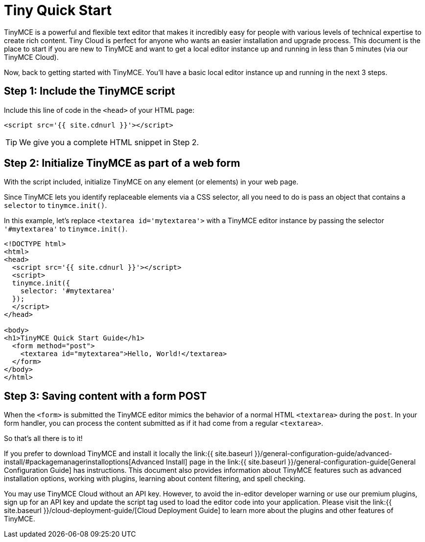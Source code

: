 = Tiny Quick Start
:description: Get a local instance of TinyMCE up and running in less than 5 minutes.
:description_short: Setup TinyMCE in less than 5 minutes (on your desktop).
:keywords: tinymce script textarea

TinyMCE is a powerful and flexible text editor that makes it incredibly easy for people with various levels of technical expertise to create rich content. Tiny Cloud is perfect for anyone who wants an easier installation and upgrade process. This document is the place to start if you are new to TinyMCE and want to get a local editor instance up and running in less than 5 minutes (via our TinyMCE Cloud).

Now, back to getting started with TinyMCE. You'll have a basic local editor instance up and running in the next 3 steps.

== Step 1: Include the TinyMCE script

Include this line of code in the `<head>` of your HTML page:

[source,html]
----
<script src='{{ site.cdnurl }}'></script>
----

TIP: We give you a complete HTML snippet in Step 2.

== Step 2: Initialize TinyMCE as part of a web form

With the script included, initialize TinyMCE on any element (or elements) in your web page.

Since TinyMCE lets you identify replaceable elements via a CSS selector, all you need to do is pass an object that contains a `selector` to `tinymce.init()`.

In this example, let's replace `<textarea id='mytextarea'>` with a TinyMCE editor instance by passing the selector `'#mytextarea'` to `tinymce.init()`.

[source,html]
----
<!DOCTYPE html>
<html>
<head>
  <script src='{{ site.cdnurl }}'></script>
  <script>
  tinymce.init({
    selector: '#mytextarea'
  });
  </script>
</head>

<body>
<h1>TinyMCE Quick Start Guide</h1>
  <form method="post">
    <textarea id="mytextarea">Hello, World!</textarea>
  </form>
</body>
</html>
----

== Step 3: Saving content with a form POST

When the `<form>` is submitted the TinyMCE editor mimics the behavior of a normal HTML `<textarea>` during the `post`. In your form handler, you can process the content submitted as if it had come from a regular `<textarea>`.

So that's all there is to it!

If you prefer to download TinyMCE and install it locally the link:{{  site.baseurl }}/general-configuration-guide/advanced-install/#packagemanagerinstalloptions[Advanced Install] page in the link:{{  site.baseurl }}/general-configuration-guide[General Configuration Guide] has instructions. This document also provides information about TinyMCE features such as advanced installation options, working with plugins, learning about content filtering, and spell checking.

You may use TinyMCE Cloud without an API key. However, to avoid the in-editor developer warning or use our premium plugins, sign up for an API key and update the script tag used to load the editor code into your application. Please visit the link:{{  site.baseurl }}/cloud-deployment-guide/[Cloud Deployment Guide] to learn more about the plugins and other features of TinyMCE.
